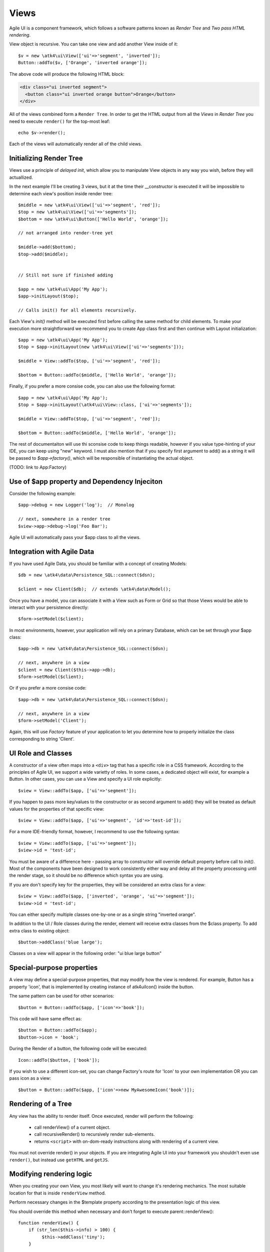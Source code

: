 

.. _view:

=====
Views
=====

Agile UI is a component framework, which follows a software patterns known as
`Render Tree` and `Two pass HTML rendering`.

.. php:namespace:: atk4\ui

.. php:class:: View

    A View is a most fundamental object that can take part in the Render tree. All
    of the other components descend from the `View` class.


View object is recursive. You can take one view and add another View inside of it::

    $v = new \atk4\ui\View(['ui'=>'segment', 'inverted']);
    Button::addTo($v, ['Orange', 'inverted orange']);

The above code will produce the following HTML block:

.. code-block:: html

    <div class="ui inverted segment">
      <button class="ui inverted orange button">Orange</button>
    </div>

All of the views combined form a ``Render Tree``. In order to get the HTML output
from all the `Views` in `Render Tree` you need to execute ``render()`` for the top-most
leaf::

    echo $v->render();

Each of the views will automatically render all of the child views.



Initializing Render Tree
========================

Views use a principle of `delayed init`, which allow you to manipulate View objects
in any way you wish, before they will actuallized.

.. php:method:: add($object, $region = 'Content')

    Add child view as a parent of the this view.

    In addition to adding a child object, sets up it's template
    and associate it's output with the region in our template.

    Will copy $this->app into $object->app.

    If this object is initialized, will also initialize $object

    :param $object: Object or :ref:`seed` to add into render tree.
    :param $region: When outputing HTML, which region in :php:attr:`View::$template` to use.


.. php:method:: init()

    View will automatically execute an init() method. This will happen as soon as
    values for properties properties `app`, `id` and `path` can be determined.

    You should override `init` method for composite views, so that you can `add()`
    additional sub-views into it.

In the next example I'll be creating 3 views, but it at the time their __constructor
is executed it will be impossible to determine each view's position inside render tree::

    $middle = new \atk4\ui\View(['ui'=>'segment', 'red']);
    $top = new \atk4\ui\View(['ui'=>'segments']);
    $bottom = new \atk4\ui\Button(['Hello World', 'orange']);

    // not arranged into render-tree yet

    $middle->add($bottom);
    $top->add($middle);


    // Still not sure if finished adding

    $app = new \atk4\ui\App('My App');
    $app->initLayout($top);

    // Calls init() for all elements recursively.

Each View's `init()` method will be executed first before calling the same method for
child elements. To make your execution more straightforward we recommend you to create
App class first and then continue with Layout initialization::

    $app = new \atk4\ui\App('My App');
    $top = $app->initLayout(new \atk4\ui\View(['ui'=>'segments']));

    $middle = View::addTo($top, ['ui'=>'segment', 'red']);

    $bottom = Button::addTo($middle, ['Hello World', 'orange']);

Finally, if you prefer a more consise code, you can also use the following format::

    $app = new \atk4\ui\App('My App');
    $top = $app->initLayout(\atk4\ui\View::class, ['ui'=>'segments']);

    $middle = View::addTo($top, ['ui'=>'segment', 'red']);

    $bottom = Button::addTo($middle, ['Hello World', 'orange']);

The rest of documentaiton will use thi sconsise code to keep things readable, however if
you value type-hinting of your IDE, you can keep using "new" keyword. I must also
mention that if you specify first argument to add() as a string it will be passed
to `$app->factory()`, which will be responsible of instantiating the actual object.

(TODO: link to App:Factory)

Use of $app property and Dependency Injeciton
=============================================

.. php:attr:: app

    Each View has a property $app that is defined through \atk4\core\AppScopeTrait.
    View elements rely on persistence of the app class in order to perform Dependency
    Injection.

Consider the following example::

    $app->debug = new Logger('log');  // Monolog

    // next, somewhere in a render tree
    $view->app->debug->log('Foo Bar');

Agile UI will automatically pass your $app class to all the views.

Integration with Agile Data
===========================

.. php:method:: setModel($m)

    Associate current view with a domain model.

.. php:attr:: model

    Stores currently associated model until time of rendering.


If you have used Agile Data, you should be familiar with a concept of creating
Models::

    $db = new \atk4\data\Persistence_SQL::connect($dsn);

    $client = new Client($db);  // extends \atk4\data\Model();

Once you have a model, you can associate it with a View such as Form or Grid
so that those Views would be able to interact with your persistence directly::

    $form->setModel($client);

In most environments, however, your application will rely on a primary Database, which
can be set through your $app class::

    $app->db = new \atk4\data\Persistence_SQL::connect($dsn);

    // next, anywhere in a view
    $client = new Client($this->app->db);
    $form->setModel($client);

Or if you prefer a more consise code::

    $app->db = new \atk4\data\Persistence_SQL::connect($dsn);

    // next, anywhere in a view
    $form->setModel('Client');

Again, this will use `Factory` feature of your application to let you determine how
to properly initialize the class corresponding to string 'Client'.

UI Role and Classes
===================


.. php:method:: __construct($defaults = [])

    :param $defaults: set of default properties and classes.

.. php:attr:: ui

    Indicates a role of a view for CSS framework.



A constructor of a view often maps into a ``<div>`` tag that has a specific role
in a CSS framework. According to the principles of Agile UI, we support a
wide varietty of roles. In some cases, a dedicated object will exist, for
example a Button. In other cases, you can use a View and specify a UI role
explicitly::

    $view = View::addTo($app, ['ui'=>'segment']);

If you happen to pass more key/values to the constructor or as second argument
to add() they will be treated as default values for the properties of that
specific view::

    $view = View::addTo($app, ['ui'=>'segment', 'id'=>'test-id']);

For a more IDE-friendly format, however, I recommend to use the following syntax::

    $view = View::addTo($app, ['ui'=>'segment']);
    $view->id = 'test-id';

You must be aware of a difference here - passing array to constructor will
override default property before call to `init()`. Most of the components
have been designed to work consistently either way and delay all the
property processing until the render stage, so it should be no difference
which syntax you are using.



If you are don't specify key for the properties, they will be considered an
extra class for a view::

    $view = View::addTo($app, ['inverted', 'orange', 'ui'=>'segment']);
    $view->id = 'test-id';

You can either specify multiple classes one-by-one or as a single string
"inverted orange".

.. php:attr:: class

    List of classes that will be added to the top-most element during render.

.. php:method:: addClass($class)

    Add CSS class to element. Previously added classes are not affected.
    Multiple CSS classes can also be added if passed as space separated
    string or array of class names.

    :type $class: string|array
    :param $class: CSS class name or array of class names
    :returns: $this

.. php:method:: removeClass($remove_class)

    :param $remove_class: string|array one or multiple clases to be removed.

In addition to the UI / Role classes during the render, element will
receive extra classes from the $class property. To add extra class to
existing object::

    $button->addClass('blue large');

Classes on a view will appear in the following order: "ui blue large button"

Special-purpose properties
==========================

A view may define a special-purpose properties, that may modify how the
view is rendered. For example, Button has a property 'icon', that is implemented
by creating instance of \atk4\ui\Icon() inside the button.

The same pattern can be used for other scenarios::

    $button = Button::addTo($app, ['icon'=>'book']);

This code will have same effect as::

    $button = Button::addTo($app);
    $button->icon = 'book';

During the Render of a button, the following code will be executed::

    Icon::addTo($button, ['book']);

If you wish to use a different icon-set, you can change Factory's route for 'Icon'
to your own implementation OR you can pass icon as a view::

    $button = Button::addTo($app, ['icon'=>new MyAwesomeIcon('book')]);


Rendering of a Tree
===================

.. php:method:: render()

    Perform render of this View and all the child Views recursively returning a valid HTML string.

Any view has the ability to render itself. Once executed, render will perform the following:

 - call renderView() of a current object.
 - call recursiveRender() to recursively render sub-elements.
 - returns ``<script>`` with on-dom-ready instructions along with rendering of a current view.

You must not override render() in your objects. If you are integrating Agile UI into your
framework you shouldn't even use ``render()``, but instead use ``getHTML`` and ``getJS``.

.. php:method:: getHTML()

    Returns HTML for this View as well as all the child views.

.. php:method:: getJS()

    Return array of JS chains that was assigned to current element or it's children.


Modifying rendering logic
=========================

When you creating your own View, you most likely will want to change it's rendering mechanics.
The most suitable location for that is inside ``renderView`` method.

.. php:method:: renderView()

Perform necessary changes in the $template property according to the presentation logic
of this view.

You should override this method when necessary and don't forget to execute parent::renderView()::

    function renderView() {
        if (str_len($this->info) > 100) {
             $this->addClass('tiny');
        }

        parent::renderView();
    }

It's important when you call parent. You wouldn't be able to affect template of a current view
anymore after calling renderView.

Also, note that child classes are rendered already before invocation of rederView. If you wish
to do something before child render, override method :php:meth:`View::recursiveRender()`

.. php:attr:: template

Template of a current view. This attribute contains an object of a class :php:class:`Template`.
You may secify this value explicitly::

    View::addTo($app, ['template'=>new \atk4\ui\Template('<b>hello</b>')]);

.. php:attr:: defaultTemplate

By default, if value of :php:attr:`View::$template` is not set, then it is loaded from class
specified in `defaultTemplate`::

    View::addTo($app, ['defaultTemplate'=>'./mytpl.html']);

You should specify defaultTemplate using relative path to your project root or, for add-ons,
relative to a current file::

    // in Add-on
    View::addTo($app, ['defaultTemplate'=>__DIR__.'/../templates/mytpl.httml']);

Agile UI does not currently provide advanced search path for templates, by default the
template is loaded from folder `vendor/atk4/ui/template/semantic-ui/`. To change this
behaviour, see :php:class:`App::loadTemplate()`.

.. php:attr:: region

Name of the region in the owner's template where this object
will output itself. By default 'Content'.


Here is a best practice for using custom template::

    class MyView extends View {
        public $template = 'custom.html';

        public $title = 'Default Title';

        function renderView() {
            parent::renderView();
            $this->template['title'] = $this->title;
        }

    }

As soon as the view becomes part of a render-tree, the Template object will also be allocated.
At this point it's also possible to override default template::

    MyView::addTo($app, ['template'=>$template->cloneRegion('MyRegion')]);

Or you can set $template into object inside your constructor, in which case it will be left as-is.

On other hand, if your 'template' property is null, then the process of adding View inside RenderTree
will automatically clone region of a parent.

``Lister`` is a class that has no default template, and therefore you can add it like this::

    $profile = View::addTo($app, ['template'=>'myview.html']);
    $profile->setModel($user);
    Lister::addTo($profile, [], ['Tags'])->setModel($user->ref('Tags'));

In this set-up a template ``myview.html`` will be populated with fields from ``$user`` model. Next,
a Lister is added inside Tags region which will use the contents of a given tag as a default
template, which will be repeated according to the number of referenced 'Tags' for given users and
re-inserted back into the 'Tags' region.

See also :php:class:`Template`.

Unique ID tag
=============

.. php:attr:: region

    ID to be used with the top-most element.

Agile UI will maintain unique ID for all the elements. The tag is set through 'id' property::

    $b = new \atk4\ui\Button(['id'=>'my-button3']);
    echo $b->render();

Outputs:

.. code-block:: html

    <div class="ui button" id="my-button3">Button</div>

If ID is not specified it will be set automatically. The top-most element of a Render Tree will
use ``id=atk`` and all of the child elements will create a derrived ID based on it's UI role.

.. code-block:: yaml

    atk:
        atk-button:
        atk-button2:
        atk-form:
            atk-form-name:
            atk-form-surname:
            atk-form-button:

If role is unspecified then 'view' will be used. The main benefit here is to have automatic
allocation of all the IDs througout the render-tree ensuring that those ID's are consistent
between page requests.

It is also possible to set the "last" bit of the ID postfix. When Form fields are populated,
the name of the field will be used instead of the role. This is done by setting 'name' propoerty.


.. php:attr:: name

    Specify a name for the element. If container already has object with specified name, exception
    will be thrown.

.. php:method:: getJSID

    Return a unique ID for a given element based on owner's ID and our name.

Example::

    $layout = new \atk4\ui\Layout(['id'=>'foo'])
    $butt = Button::addTo($layout, ['name'=>'bar']);

    echo $butt->getJSID();  // foo_bar


Reloading a View
================

.. php:method:: jsReload($get_arguments)

Agile UI makes it easy to reload any View on the page. Starting with v1.4 you can now use View::jsReload(),
which will respond with JavaScript Action for reloading the view::

    $b1 = Button::addTo($app, ['Click me']);
    $b2 = Button::addTo($app, ['Rand: '.rand(1,100)]);

    $b1->on('click', $b2->jsReload());

    // Previously:
    // $b1->on('click', new \atk4\ui\jsReload($b2));




Modifying Basic Elements
========================

TODO: Move to Element.



Most of the basic elements will allow you to manipulate their content, HTML attributes or even
add custom styles::

    $view->setElement('A');
    $view->addStyle('align', 'right');
    $view->addAttr('href', '





Rest of yet-to-document/implement methods and properties
========================================================


    .. php:attr:: skin

        protected

        Just here temporarily, until App picks it up


    .. php:attr:: content

        Set static contents of this view.


    .. php:method:: setProperties($properties)

        :param $properties:

    .. php:method:: setProperty($key, $val)

        :param $key:
        :param $val:



    .. php:method:: initDefaultApp()

        For the absence of the application, we would add a very
        simple one

    .. php:method:: set($arg1 = [], $arg2 = null)

        :param $arg1:
        :param $arg2:

    .. php:method:: recursiveRender()




